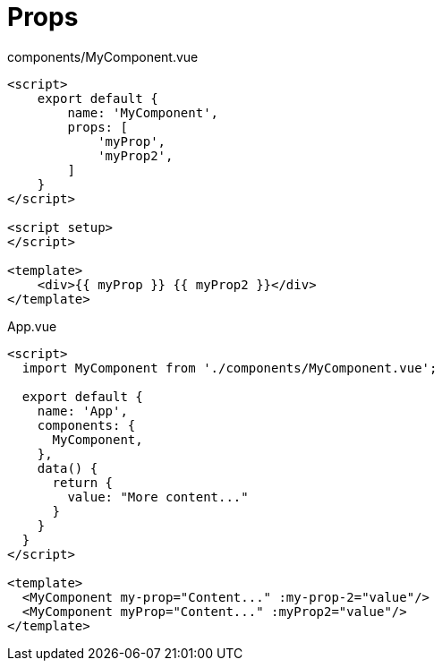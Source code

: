 = Props

[source,title="components/MyComponent.vue"]
----
<script>
    export default {
        name: 'MyComponent', 
        props: [ 
            'myProp', 
            'myProp2', 
        ]
    }
</script>

<script setup>
</script>

<template>
    <div>{{ myProp }} {{ myProp2 }}</div>
</template>
----

[source,title="App.vue"]
----
<script>
  import MyComponent from './components/MyComponent.vue';

  export default {
    name: 'App',
    components: {
      MyComponent, 
    },
    data() {
      return {
        value: "More content..."
      }
    }
  }
</script>

<template>
  <MyComponent my-prop="Content..." :my-prop-2="value"/>
  <MyComponent myProp="Content..." :myProp2="value"/>
</template>
----